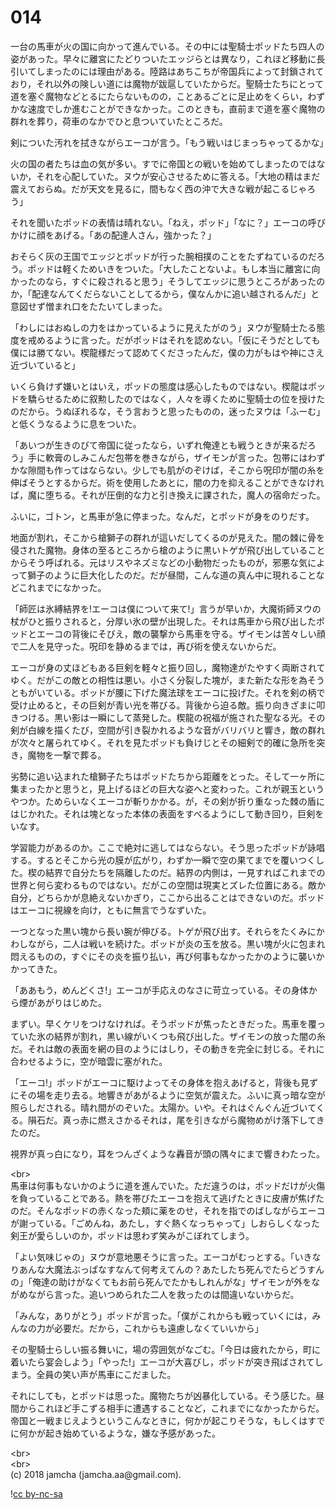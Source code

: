 #+OPTIONS: toc:nil
#+OPTIONS: \n:t

* 014

  一台の馬車が火の国に向かって進んでいる。その中には聖騎士ポッドたち四人の姿があった。早々に離宮にたどりついたエッジらとは異なり，これほど移動に長引いてしまったのには理由がある。陸路はあちこちが帝国兵によって封鎖されており，それ以外の険しい道には魔物が跋扈していたからだ。聖騎士たちにとって道を塞ぐ魔物などとるにたらないものの，ことあるごとに足止めをくらい，わずかな速度でしか進むことができなかった。このときも，直前まで道を塞ぐ魔物の群れを葬り，荷車のなかでひと息ついていたところだ。

  剣についた汚れを拭きながらエーコが言う。「もう戦いはじまっちゃってるかな」

  火の国の者たちは血の気が多い。すでに帝国との戦いを始めてしまったのではないか，それを心配していた。ヌウが安心させるために答える。「大地の精はまだ震えておらぬ。だが天文を見るに，間もなく西の沖で大きな戦が起こるじゃろう」

  それを聞いたポッドの表情は晴れない。「ねえ，ポッド」「なに？」エーコの呼びかけに顔をあげる。「あの配達人さん，強かった？」

  おそらく灰の王国でエッジとポッドが行った腕相撲のことをたずねているのだろう。ポッドは軽くためいきをついた。「大したことないよ。もし本当に離宮に向かったのなら，すぐに殺されると思う」そうしてエッジに思うところがあったのか，「配達なんてくだらないことしてるから，僕なんかに追い越されるんだ」と意図せず憎まれ口をたたいてしまった。

  「わしにはおぬしの力をはかっているように見えたがのう」ヌウが聖騎士たる態度を戒めるように言った。だがポッドはそれを認めない。「仮にそうだとしても僕には勝てない。楔龍様だって認めてくださったんだ，僕の力がもはや神にさえ近づいていると」

  いくら負けず嫌いとはいえ，ポッドの態度は感心したものではない。楔龍はポッドを驕らせるために叙勲したのではなく，人々を導くために聖騎士の位を授けたのだから。うぬぼれるな，そう言おうと思ったものの，迷ったヌウは「ふーむ」と低くうなるように息をついた。

  「あいつが生きのびて帝国に従ったなら，いずれ俺達とも戦うときが来るだろう」手に軟膏のしみこんだ包帯を巻きながら，ザイモンが言った。包帯にはわずかな隙間も作ってはならない。少しでも肌がのぞけば，そこから呪印が闇の糸を伸ばそうとするからだ。術を使用したあとに，闇の力を抑えることができなければ，魔に堕ちる。それが圧倒的な力と引き換えに課された，魔人の宿命だった。

  ふいに，ゴトン，と馬車が急に停まった。なんだ，とポッドが身をのりだす。

  地面が割れ，そこから槍獅子の群れが這いだしてくるのが見えた。闇の棘に骨を侵された魔物。身体の至るところから槍のように黒いトゲが飛び出していることからそう呼ばれる。元はリスやネズミなどの小動物だったものが，邪悪な気によって獅子のように巨大化したのだ。だが昼間，こんな道の真ん中に現れることなどこれまでになかった。

  「師匠は氷縛結界を!エーコは僕について来て!」言うが早いか，大魔術師ヌウの杖がひと振りされると，分厚い氷の壁が出現した。それは馬車から飛び出したポッドとエーコの背後にそびえ，敵の襲撃から馬車を守る。ザイモンは苦々しい顔で二人を見守った。呪印を静めるまでは，再び術を使えないからだ。

  エーコが身の丈ほどもある巨剣を軽々と振り回し，魔物達がたやすく両断されてゆく。だがこの敵との相性は悪い。小さく分裂した塊が，また新たな形を為そうともがいている。ポッドが腰に下げた魔法球をエーコに投げた。それを剣の柄で受け止めると，その巨剣が青い光を帯びる。背後から迫る敵。振り向きざまに叩きつける。黒い影は一瞬にして蒸発した。楔龍の祝福が施された聖なる光。その剣が白線を描くたび，空間が引き裂かれるような音がバリバリと響き，敵の群れが次々と屠られてゆく。それを見たポッドも負けじとその細剣で的確に急所を突き，魔物を一撃で葬る。

  劣勢に追い込まれた槍獅子たちはポッドたちから距離をとった。そして一ヶ所に集まったかと思うと，見上げるほどの巨大な姿へと変わった。これが親玉というやつか。ためらいなくエーコが斬りかかる。が，その剣が折り重なった棘の盾にはじかれた。それは塊となった本体の表面をすべるようにして動き回り，巨剣をいなす。

  学習能力があるのか。ここで絶対に逃してはならない。そう思ったポッドが詠唱する。するとそこから光の膜が広がり，わずか一瞬で空の果てまでを覆いつくした。楔の結界で自分たちを隔離したのだ。結界の内側は，一見すればこれまでの世界と何ら変わるものではない。だがこの空間は現実とズレた位置にある。敵か自分，どちらかが息絶えないかぎり，ここから出ることはできないのだ。ポッドはエーコに視線を向け，ともに無言でうなずいた。

  一つとなった黒い塊から長い腕が伸びる。トゲが飛び出す。それらをたくみにかわしながら，二人は戦いを続けた。ポッドが炎の玉を放る。黒い塊が火に包まれ悶えるものの，すぐにその炎を振り払い，再び何事もなかったかのように襲いかかってきた。

  「ああもう，めんどくさ!」エーコが手応えのなさに苛立っている。その身体から煙があがりはじめた。

  まずい。早くケリをつけなければ。そうポッドが焦ったときだった。馬車を覆っていた氷の結界が割れ，黒い線がいくつも飛び出した。ザイモンの放った闇の糸だ。それは敵の表面を網の目のようにはしり，その動きを完全に封じる。それに合わせるように，空が暗雲に塞がれた。

  「エーコ!」ポッドがエーコに駆けよってその身体を抱えあげると，背後も見ずにその場を走り去る。地響きがあがるように空気が震えた。ふいに真っ暗な空が照らしだされる。晴れ間がのぞいた。太陽か。いや。それはぐんぐん近づいてくる。隕石だ。真っ赤に燃えさかるそれは，尾を引きながら魔物めがけ落下してきたのだ。

  視界が真っ白になり，耳をつんざくような轟音が頭の隅々にまで響きわたった。

  <br>
  馬車は何事もないかのように道を進んでいた。ただ違うのは，ポッドだけが火傷を負っていることである。熱を帯びたエーコを抱えて逃げたときに皮膚が焦げたのだ。そんなポッドの赤くなった頬に薬をのせ，それを指でのばしながらエーコが謝っている。「ごめんね，あたし，すぐ熱くなっちゃって」しおらしくなった剣王が愛らしいのか，ポッドは思わず笑みがこぼれてしまう。

  「よい気味じゃの」ヌウが意地悪そうに言った。エーコがむっとする。「いきなりあんな大魔法ぶっぱなすなんて何考えてんの？あたしたち死んでたらどうすんの」「俺達の助けがなくてもお前ら死んでたかもしれんがな」ザイモンが外をながめながら言った。追いつめられた二人を救ったのは間違いないからだ。

  「みんな，ありがとう」ポッドが言った。「僕がこれからも戦っていくには，みんなの力が必要だ。だから，これからも遠慮しなくていいから」

  その聖騎士らしい振る舞いに，場の雰囲気がなごむ。「今日は疲れたから，町に着いたら宴会しよう」「やった!」エーコが大喜びし，ポッドが突き飛ばされてしまう。全員の笑い声が馬車にこだました。

  それにしても，とポッドは思った。魔物たちが凶暴化している。そう感じた。昼間からこれほど手こずる相手に遭遇することなど，これまでになかったからだ。帝国と一戦まじえようというこんなときに，何かが起こりそうな，もしくはすでに何かが起き始めているような，嫌な予感があった。

  <br>
  <br>
  (c) 2018 jamcha (jamcha.aa@gmail.com).

  ![[http://i.creativecommons.org/l/by-nc-sa/4.0/88x31.png][cc by-nc-sa]]
